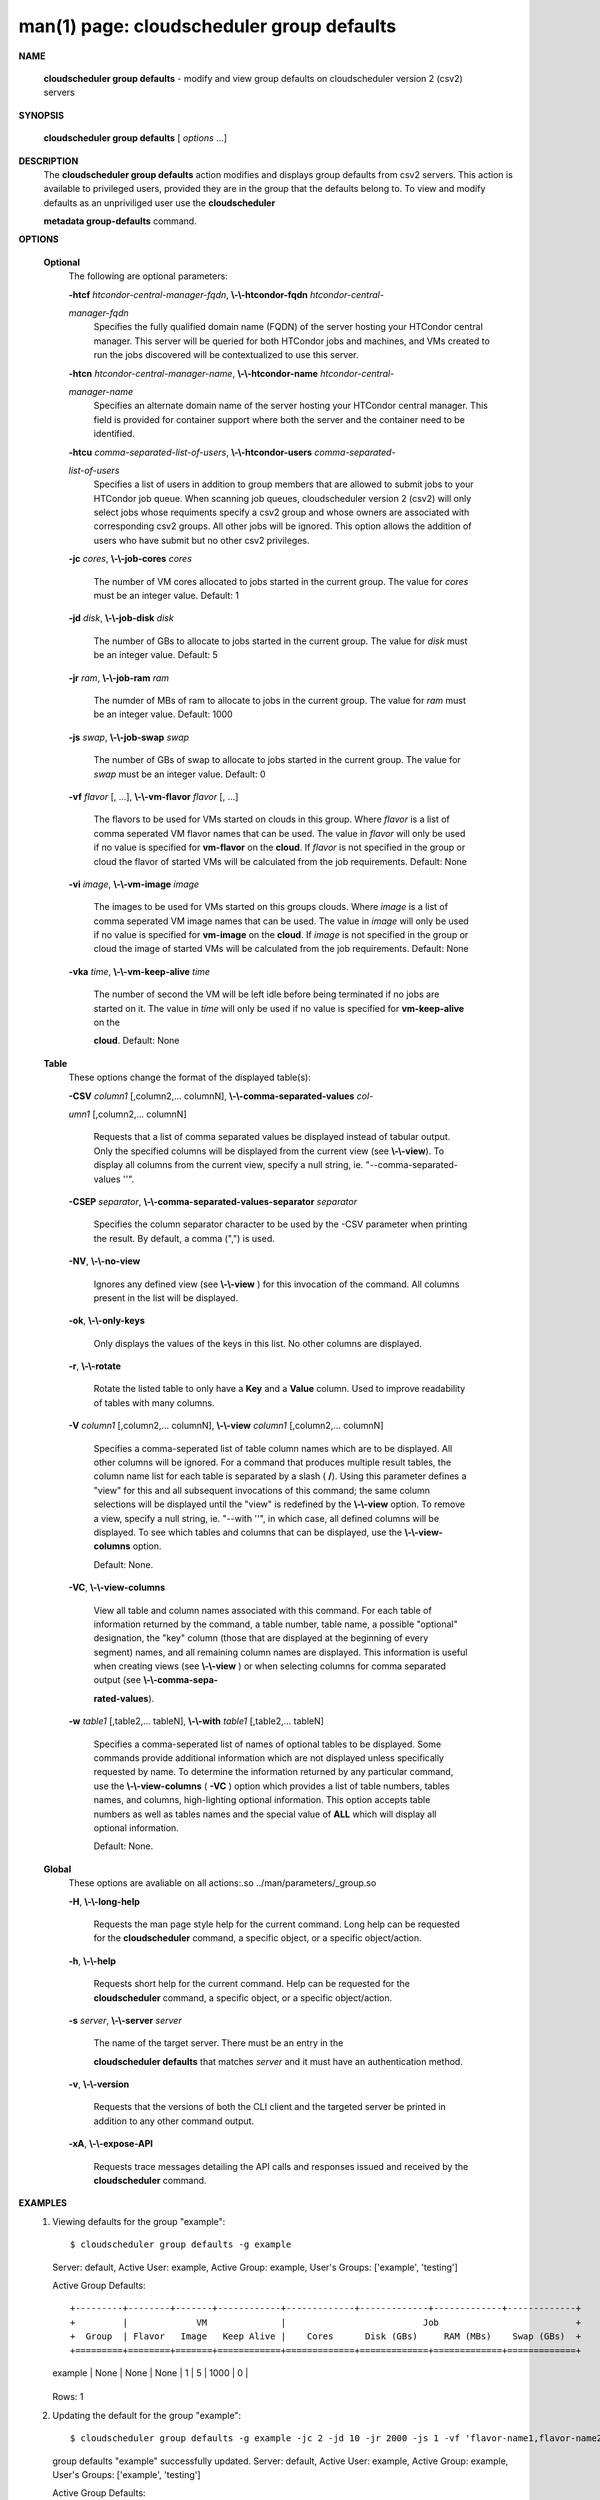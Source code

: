 .. File generated by /hepuser/crlb/Git/cloudscheduler/utilities/cli_doc_to_rst - DO NOT EDIT
..
.. To modify the contents of this file:
..   1. edit the man page file(s) ".../cloudscheduler/cli/man/csv2_group_defaults.1"
..   2. run the utility ".../cloudscheduler/utilities/cli_doc_to_rst"
..

man(1) page: cloudscheduler group defaults
==========================================

 
 
 

**NAME**
       
       **cloudscheduler  group  defaults**
       -  modify  and  view group defaults on
       cloudscheduler version 2 (csv2) servers
 

**SYNOPSIS**
       
       **cloudscheduler group defaults**
       [
       *options*
       ...]
 

**DESCRIPTION**
       The 
       **cloudscheduler group defaults**
       action modifies  and  displays  group
       defaults  from  csv2  servers.   This action is available to privileged
       users, provided they are in the group that the defaults belong to.   To
       view and modify defaults as an unpriviliged user use the 
       **cloudscheduler**
       
       **metadata group-defaults**
       command.
 

**OPTIONS**
   
   **Optional**
       The following are optional parameters:
 
       
       **-htcf**
       *htcondor-central-manager-fqdn*,
       **\\-\\-htcondor-fqdn**
       *htcondor-central-*
       
       *manager-fqdn*
              Specifies  the  fully qualified domain name (FQDN) of the server
              hosting your HTCondor central  manager.   This  server  will  be
              queried  for both HTCondor jobs and machines, and VMs created to
              run the jobs discovered  will  be  contextualized  to  use  this
              server.
 
 
       
       **-htcn**
       *htcondor-central-manager-name*,
       **\\-\\-htcondor-name**
       *htcondor-central-*
       
       *manager-name*
              Specifies an alternate domain name of the  server  hosting  your
              HTCondor  central manager.  This field is provided for container
              support where both the server and the container need to be 
              identified.
 
 
       
       **-htcu**
       *comma-separated-list-of-users*,
       **\\-\\-htcondor-users**
       *comma-separated-*
       
       *list-of-users*
              Specifies a list of users in addition to group members that  are
              allowed  to  submit jobs to your HTCondor job queue.  When 
              scanning job queues,  cloudscheduler  version  2  (csv2)  will  only
              select jobs whose requiments specify a csv2 group and whose 
              owners are associated with corresponding  csv2  groups.  All  other
              jobs  will be ignored.  This option allows the addition of users
              who have submit but no other csv2 privileges.
 
 
       
       **-jc**
       *cores*,
       **\\-\\-job-cores**
       *cores*
              The number of VM cores allocated to jobs started in the  current
              group.   The value for 
              *cores*
              must be an integer value.  Default:
              1
 
       
       **-jd**
       *disk*,
       **\\-\\-job-disk**
       *disk*
              The number of GBs to allocate to jobs  started  in  the  current
              group.  The value for 
              *disk*
              must be an integer value.  Default: 5
 
       
       **-jr**
       *ram*,
       **\\-\\-job-ram**
       *ram*
              The  numder  of  MBs  of  ram to allocate to jobs in the current
              group.  The value for 
              *ram*
              must be an  integer  value.   Default:
              1000
 
       
       **-js**
       *swap*,
       **\\-\\-job-swap**
       *swap*
              The  number  of  GBs  of swap to allocate to jobs started in the
              current group.  The value for 
              *swap*
              must  be  an  integer  value.
              Default: 0
 
       
       **-vf**
       *flavor*
       [, ...],
       **\\-\\-vm-flavor**
       *flavor*
       [, ...]
              The  flavors to be used for VMs started on clouds in this group.
              Where 
              *flavor*
              is a list of comma seperated VM flavor  names  that
              can  be used.  The value in 
              *flavor*
              will only be used if no value
              is specified for 
              **vm-flavor**
              on the
              **cloud**.
              If
              *flavor*
              is not
              specified  in  the  group or cloud the flavor of started VMs will be
              calculated from the job requirements.  Default: None
 
       
       **-vi**
       *image*,
       **\\-\\-vm-image**
       *image*
              The images to be used for VMs started  on  this  groups  clouds.
              Where 
              *image*
              is a list of comma seperated VM image names that can
              be used.  The value in 
              *image*
              will only be used if  no  value  is
              specified  for 
              **vm-image**
              on the
              **cloud**.
              If
              *image*
              is not specified
              in the group or cloud the image of started VMs  will  be  
              calculated from the job requirements.  Default: None
 
       
       **-vka**
       *time*,
       **\\-\\-vm-keep-alive**
       *time*
              The  number of second the VM will be left idle before being 
              terminated if no jobs are started on it.  The value  in  
              *time*
              will
              only  be  used if no value is specified for 
              **vm-keep-alive**
              on the
              
              **cloud**.
              Default: None
 
   
   **Table**
       These options change the format of the displayed table(s):
 
       
       **-CSV**
       *column1*
       [,column2,...  columnN],
       **\\-\\-comma-separated-values**
       *col-*
       
       *umn1*
       [,column2,... columnN]
              Requests  that  a  list  of  comma separated values be displayed
              instead of tabular output.  Only the specified columns  will  be
              displayed  from  the  current view (see 
              **\\-\\-view**).
              To display all
              columns from the  current  view,  specify  a  null  string,  ie.
              "--comma-separated-values ''".
 
 
       
       **-CSEP**
       *separator*,
       **\\-\\-comma-separated-values-separator**
       *separator*
              Specifies  the column separator character to be used by the -CSV
              parameter when printing the result.  By default, a  comma  (",")
              is used.
 
 
       
       **-NV**,
       **\\-\\-no-view**
              Ignores any defined view (see 
              **\\-\\-view**
              ) for this invocation of the
              command.  All columns present in the list will be displayed.
 
       
       **-ok**,
       **\\-\\-only-keys**
              Only displays the values of the keys in  this  list.   No  other
              columns are displayed.
 
       
       **-r**,
       **\\-\\-rotate**
              Rotate  the  listed table to only have a 
              **Key**
              and a
              **Value**
              column.
              Used to improve readability of tables with many columns.
 
       
       **-V**
       *column1*
       [,column2,... columnN],
       **\\-\\-view**
       *column1*
       [,column2,... columnN]
              Specifies a comma-seperated list of table column names which are
              to be displayed.  All other columns will be ignored.  For a 
              command that produces multiple result tables, the column name  list
              for  each table is separated by a slash (
              **/**).
              Using this
              parameter defines a "view" for this and all subsequent invocations  of
              this command; the same column selections will be displayed until
              the "view" is redefined by the 
              **\\-\\-view**
              option.  To remove a view,
              specify  a  null  string,  ie.  "--with  ''", in which case, all
              defined columns will be displayed.  To see which tables and 
              columns that can be displayed, use the 
              **\\-\\-view-columns**
              option.
 
              Default: None.
 
       
       **-VC**,
       **\\-\\-view-columns**
              View  all  table  and column names associated with this command.
              For each table of information returned by the command,  a  table
              number, table name, a possible "optional" designation, the "key"
              column (those that are displayed at the beginning of every  
              segment) names, and all remaining column names are displayed.  This
              information is useful when creating views (see 
              **\\-\\-view**
              )  or  when
              selecting  columns for comma separated output (see 
              **\\-\\-comma-sepa-**
              
              **rated-values**).
 
       
       **-w**
       *table1*
       [,table2,... tableN],
       **\\-\\-with**
       *table1*
       [,table2,... tableN]
              Specifies a comma-seperated list of names of optional tables  to
              be  displayed.   Some  commands  provide  additional information
              which are not displayed unless specifically requested  by  name.
              To determine the information returned by any particular command,
              use the 
              **\\-\\-view-columns**
              (
              **-VC**
              ) option which provides a list of
              table  numbers,  tables names, and columns, high-lighting optional
              information.  This option  accepts  table  numbers  as  well  as
              tables names and the special value of 
              **ALL**
              which will display all
              optional information.
 
              Default: None.
 
   
   **Global**
       These  options  are  avaliable  on   all   actions:.so   
       ../man/parameters/_group.so
 
       
       **-H**,
       **\\-\\-long-help**
              Requests  the man page style help for the current command.  Long
              help can be requested for the 
              **cloudscheduler**
              command, a specific
              object, or a specific object/action.
 
       
       **-h**,
       **\\-\\-help**
              Requests  short  help  for  the  current  command.   Help can be
              requested for the 
              **cloudscheduler**
              command, a specific object,  or
              a specific object/action.
 
       
       **-s**
       *server*,
       **\\-\\-server**
       *server*
              The  name  of  the target server.  There must be an entry in the
              
              **cloudscheduler defaults**
              that matches
              *server*
              and it must have  an
              authentication method.
 
       
       **-v**,
       **\\-\\-version**
              Requests  that  the versions of both the CLI client and the 
              targeted server be printed in addition to any other command output.
 
       
       **-xA**,
       **\\-\\-expose-API**
              Requests trace messages detailing the API  calls  and  responses
              issued and received by the 
              **cloudscheduler**
              command.
 

**EXAMPLES**
       1.     Viewing defaults for the group "example"::

              $ cloudscheduler group defaults -g example
              Server: default, Active User: example, Active Group: example, User's Groups: ['example', 'testing']
 
              Active Group Defaults::


              +---------+--------+-------+------------+-------------+-------------+-------------+-------------+
              +         |             VM              |                          Job                          +
              +  Group  | Flavor   Image   Keep Alive |    Cores      Disk (GBs)     RAM (MBs)    Swap (GBs)  +
              +=========+========+=======+============+=============+=============+=============+=============+
              | example | None   | None  | None       | 1           | 5           | 1000        | 0           |
              +---------+--------+-------+------------+-------------+-------------+-------------+-------------+

              Rows: 1
 
       2.     Updating the default for the group "example"::

              $ cloudscheduler group defaults -g example -jc 2 -jd 10 -jr 2000 -js 1 -vf 'flavor-name1,flavor-name2' -vi 'image-name1,image-name2' -vka 60
              group defaults "example" successfully updated.
              Server: default, Active User: example, Active Group: example, User's Groups: ['example', 'testing']
 
              Active Group Defaults::


              +---------+---------------------------+-------------------------+-------------+-------------+-------------+-------------+-------------+
              +         |                                VM                                 |                          Job                          +
              +  Group  |          Flavor                      Image            Keep Alive  |    Cores      Disk (GBs)     RAM (MBs)    Swap (GBs)  +
              +=========+===========================+=========================+=============+=============+=============+=============+=============+
              | example | flavor-name1,flavor-name2 | image-name1,image-name2 | 60          | 2           | 10          | 2000        | 1           |
              +---------+---------------------------+-------------------------+-------------+-------------+-------------+-------------+-------------+

              Rows: 1
 

**SEE ALSO**
       
       **csv2**
       (1)
       **csv2_group**
       (1)
       **csv2_group_add**
       (1)
       **csv2_group_delete**
       (1)
       
       **csv2_group_list**
       (1)
       **csv2_group_metadata-delete**
       (1)
       **csv2_group_metadata-**
       
       **edit**
       (1)
       **csv2_group_metadata-list**
       (1)
       **csv2_group_metadata-load**
       (1)
       
       **csv2_group_metadata-update**
       (1)
       **csv2_group_update**
       (1)
 
 
 
cloudscheduler version 2        7 November 2018              cloudscheduler(1)
 

.. note:: The results of an SQL query will be formatted differently from the Restructured Text tables shown above.
